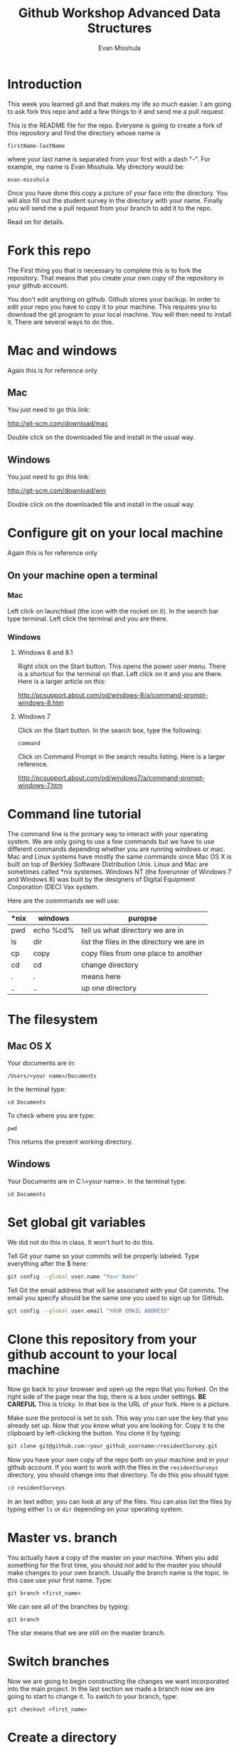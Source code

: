 #+Title: Github Workshop Advanced Data Structures
#+Author: Evan Misshula

* Introduction 
This week you learned git and that makes my life /so/ much easier.  I 
am going to ask fork this repo and add a few things to it and send me 
a pull request.

This is the README file for the repo.  Everyone is going to create
a fork of this repository and find the directory whose name is

~firstName-lastName~

where your last name is separated from your first with a dash
"-".  For example, my name is Evan Misshula. My directory would be:

~evan-misshula~

 Once you have done this copy a picture of your face into the
directory.  You will also fill out the student survey in the directory with your
name. Finally you will send me a pull request from your branch to
add it to the repo. 

Read on for details.


* Fork this repo

The First thing you that is necessary to complete this is to
fork the repository.  That means that you create your own copy of the
repository in your github account.

[[file:images/fork.png]]

You don't edit anything on github.  Github stores your backup.  In
order to edit your repo you have to copy it to your machine.  This
requires you to download the git program to your local machine.  You
will then need to install it.  There are several ways to do this.

* Mac and windows

Again this is for reference only

** Mac 
You just need to go this link:

http://git-scm.com/download/mac

Double click on the downloaded file and install in the usual way.
** Windows
You just need to go this link:

http://git-scm.com/download/win

Double click on the downloaded file and install in the usual way.

* Configure git on your local machine

Again this is for reference only

** On your machine open a terminal 
*** Mac
Left click on launchbad (the icon with the rocket on it).  In the
search bar type terminal.  Left click the terminal and you are there.
*** Windows
**** Windows 8 and 8.1
Right click on the Start button. This opens the power user menu.
There is a shortcut for the terminal on that. Left click on it and you
are there. Here is a larger article on this:

http://pcsupport.about.com/od/windows-8/a/command-prompt-windows-8.htm

**** Windows 7

Click on the Start button. In the search box, type the following:

~command~ 

Click on Command Prompt in the search results listing. Here is a
larger reference.

http://pcsupport.about.com/od/windows7/a/command-prompt-windows-7.htm

* Command line tutorial
The command line is the primary way to interact with your operating system.  We are only going
to use a few commands but we have to use different commands depending whether you are running
windows or mac.  Mac and Linux systems have mostly the same commands since Mac OS X is built on top
of Berkley Software Distribution Unix.  Linux and Mac are sometimes called *nix systemes. Windows
NT (the forerunner of Windows 7 and Windows 8) was built by the designers of Digital Equipment Corporation
(DEC) Vax system.

Here are the commmands we will use:

| *nix | windows   | puropse                                   |
|------+-----------+-------------------------------------------|
| pwd  | echo %cd% | tell us what directory we are in          |
| ls   | dir       | list the files in the directory we are in |
| cp   | copy      | copy files from one place to another      |
| cd   | cd        | change directory                          |
| .    | .         | means here                                |
| ..   | ..        | up one directory                          | 

* The filesystem  
** Mac OS X

Your documents are in: 

~/Users/<your name>/Documents~  

In the terminal type:

~cd Documents~

To check where you are type:

~pwd~

This returns the present working directory.
** Windows

Your Documents are in C:\Users\<your name>\Documents.  In the terminal type:

~cd Documents~

* Set global git variables

We did not do this in class.  It won't hurt to do this.

Tell Git your name so your commits will be properly labeled. Type
everything after the $ here:

#+BEGIN_SRC sh :exports code
git config --global user.name "Your Name"
#+END_SRC



Tell Git the email address that will be associated with your Git
commits. The email you specify should be the same one you used to sign
up for GitHub.

#+BEGIN_SRC sh :exports code
git config --global user.email "YOUR EMAIL ADDRESS"
#+END_SRC



* Clone this repository from your github account to your local machine

Now go back to your browser and open up the repo that you forked.  On
the right side of the page near the top, there is a box under
settings.  *BE CAREFUL* This is tricky. In that box is the URL of your
fork.  Here is a picture.

[[file:images/url.png]]

Make sure the protocol is set to ssh. This way you can use the key
that you already set up.  Now that you know what you are looking for.
Copy it to the clipboard by left-clicking the button. You clone it by
typing:

#+BEGIN_SRC sh :exports code
git clone git@github.com:<your_github_username>/residentSurvey.git
#+END_SRC

Now you have your own copy of the repo both on your machine and in your github account.
If you want to work with the files in the ~residentSurveys~ directory, you should change into 
that directory. To do this you should type:

#+BEGIN_SRC sh :exports code
cd residentSurveys
#+END_SRC

In an text editor, you can look at any of the files. You can also list the files by 
typing either ~ls~ or ~dir~ depending on your operating system.

* Master vs. branch
You actually have a copy of the master on your machine.  When you add something
for the first time, you should not add to the master you should make changes to 
your own branch. Usually the branch name is the topic.  In this case use your
first name.  Type:

~git branch <first_name>~

We can see all of the branches by typing:

~git branch~

The star means that we are still on the master branch.

* Switch branches
Now we are going to begin constructing the changes we want
incorporated into the main project. In the last section we made a
branch now we are going to start to change it.  To switch to your
branch, type:

~git checkout <first_name>~

* Create a directory

If you listed the files in the residentSurveys directory, you should
see that there is a directory called residents. Inside of that is a
cohort directory. Your cohort is Sp2016. You should change directories
into it by typing:

#+BEGIN_SRC sh :exports code
cd residents/Sp2016
#+END_SRC

* Copy your picture into that directory

You can use the command line or a gui to copy your picture into the
directory you just created.

* Add your picture to your branch

Make sure your image file is called your ~firstName_lastName.jpg~ or
~firstName_lastName.png~.  For example, my photo would be
~evan_misshula.jpg~.

Next add your picture to your branch.  You will do
this by adding your image file to your branch by typing:

#+BEGIN_SRC sh :exports code
git add firstName_lastName.jpg
#+END_SRC


* Commit your local changes

You should save or commit your changes with a message.  I opened an
issue for each of you in github.  Type the following:


#+BEGIN_SRC sh :exports code
git commit -m "added my picture. closes #<your-issue-number>"
#+END_SRC

To update your copy on github you have to push your changes which are in 
your firstName branch. Before I show you how to do that, let's make sure
no one else has pushed changes that will cause a conflict with our changes.

* See everyone's changes
** Configure an upstream master
Git does not automatically know where you want to pull from.
To see where git is pulling from, type:

#+BEGIN_SRC sh :exports code
git remote -v
#+END_SRC

The "-v" is a common command line flag for verbose.  Because you 
forked both the (fetch) where you pull from and where you push to
(push) are the same. Now specify a new upstream repository that will
be synced by the fork.

#+BEGIN_SRC sh :exports code
git remote add upstream git://github.com/EvanMisshula/residentSurveys.git
#+END_SRC

** Sync the fork
To see everyone's accepted changes to the master, you have to pull
from the upstream master. This requires a /fetch/ command.  Make sure
that you have commited your changes.  Type:


#+BEGIN_SRC sh :exports code
git fetch upstream
#+END_SRC


You have now pulled the changes from my branch to your local machine
and onto your ~firstName~ branch. The next step is to merge it into
your ~firstName~ branch.

#+BEGIN_SRC sh :exports code
git merge upstream/firstName
#+END_SRC

* Fill out the survey

The reason I want a picture of you and the reason why I want you to
fill out the survey is because I want to get to know who you are.  I
also value your feedback and so does the whole Queens College, SBS and
NYCDA team.  Your comments are going to have an big impact on Computer
Science at Queens College and across CUNY.

* Open the survey

Git does much better with flat files than spreadsheets.  I am
including the survey as a CSV file but you should open it in excel to
fill it out.  Just save it as a CSV.

#+BEGIN_SRC sh :exports code
git add residentSurvey1.csv
git commit -m "added my survey"
#+END_SRC

You will want to save those to your github account as well.  So to
finish, type:

#+BEGIN_SRC sh :exports code
git push origin firstName
#+END_SRC

* Pull request

If you refresh your github page you will see that the repository now
has two braches.  Switch to the firstName branch and send a pull
request.

